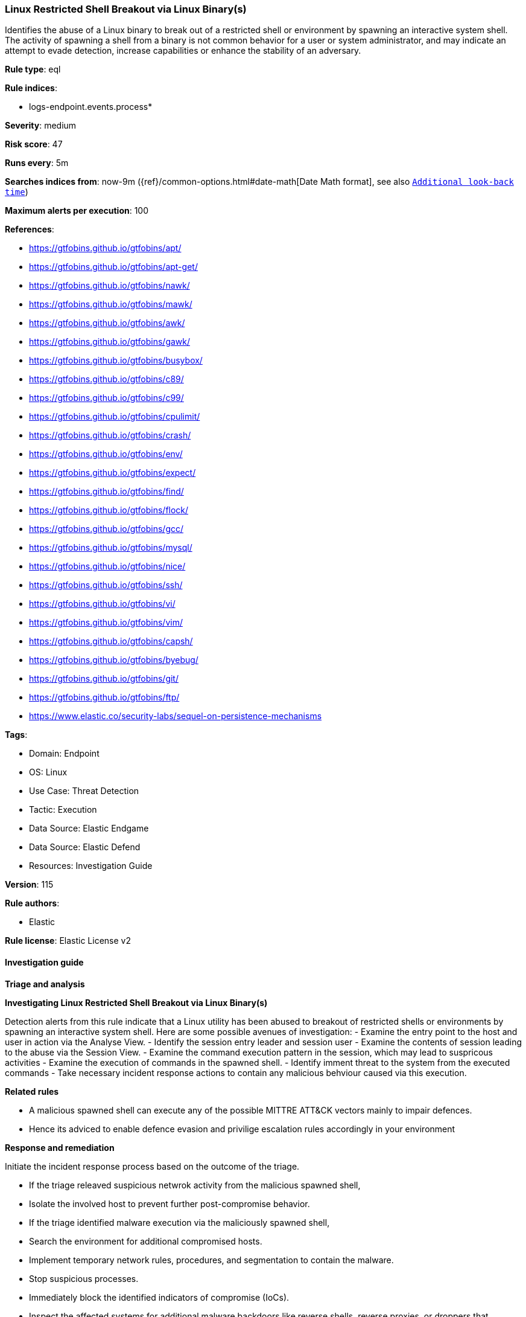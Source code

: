[[prebuilt-rule-8-16-7-linux-restricted-shell-breakout-via-linux-binary-s]]
=== Linux Restricted Shell Breakout via Linux Binary(s)

Identifies the abuse of a Linux binary to break out of a restricted shell or environment by spawning an interactive system shell. The activity of spawning a shell from a binary is not common behavior for a user or system administrator, and may indicate an attempt to evade detection, increase capabilities or enhance the stability of an adversary.

*Rule type*: eql

*Rule indices*: 

* logs-endpoint.events.process*

*Severity*: medium

*Risk score*: 47

*Runs every*: 5m

*Searches indices from*: now-9m ({ref}/common-options.html#date-math[Date Math format], see also <<rule-schedule, `Additional look-back time`>>)

*Maximum alerts per execution*: 100

*References*: 

* https://gtfobins.github.io/gtfobins/apt/
* https://gtfobins.github.io/gtfobins/apt-get/
* https://gtfobins.github.io/gtfobins/nawk/
* https://gtfobins.github.io/gtfobins/mawk/
* https://gtfobins.github.io/gtfobins/awk/
* https://gtfobins.github.io/gtfobins/gawk/
* https://gtfobins.github.io/gtfobins/busybox/
* https://gtfobins.github.io/gtfobins/c89/
* https://gtfobins.github.io/gtfobins/c99/
* https://gtfobins.github.io/gtfobins/cpulimit/
* https://gtfobins.github.io/gtfobins/crash/
* https://gtfobins.github.io/gtfobins/env/
* https://gtfobins.github.io/gtfobins/expect/
* https://gtfobins.github.io/gtfobins/find/
* https://gtfobins.github.io/gtfobins/flock/
* https://gtfobins.github.io/gtfobins/gcc/
* https://gtfobins.github.io/gtfobins/mysql/
* https://gtfobins.github.io/gtfobins/nice/
* https://gtfobins.github.io/gtfobins/ssh/
* https://gtfobins.github.io/gtfobins/vi/
* https://gtfobins.github.io/gtfobins/vim/
* https://gtfobins.github.io/gtfobins/capsh/
* https://gtfobins.github.io/gtfobins/byebug/
* https://gtfobins.github.io/gtfobins/git/
* https://gtfobins.github.io/gtfobins/ftp/
* https://www.elastic.co/security-labs/sequel-on-persistence-mechanisms

*Tags*: 

* Domain: Endpoint
* OS: Linux
* Use Case: Threat Detection
* Tactic: Execution
* Data Source: Elastic Endgame
* Data Source: Elastic Defend
* Resources: Investigation Guide

*Version*: 115

*Rule authors*: 

* Elastic

*Rule license*: Elastic License v2


==== Investigation guide



*Triage and analysis*



*Investigating Linux Restricted Shell Breakout via Linux Binary(s)*

Detection alerts from this rule indicate that a Linux utility has been abused to breakout of restricted shells or
environments by spawning an interactive system shell.
Here are some possible avenues of investigation:
- Examine the entry point to the host and user in action via the Analyse View.
  - Identify the session entry leader and session user
- Examine the contents of session leading to the abuse via the Session View.
  - Examine the command execution pattern in the session, which may lead to suspricous activities
- Examine the execution of commands in the spawned shell.
  - Identify imment threat to the system from the executed commands
  - Take necessary incident response actions to contain any malicious behviour caused via this execution.


*Related rules*


- A malicious spawned shell can execute any of the possible MITTRE ATT&CK vectors mainly to impair defences.
- Hence its adviced to enable defence evasion and privilige escalation rules accordingly in your environment


*Response and remediation*


Initiate the incident response process based on the outcome of the triage.

- If the triage releaved suspicious netwrok activity from the malicious spawned shell,
  - Isolate the involved host to prevent further post-compromise behavior.
- If the triage identified malware execution via the maliciously spawned shell,
  - Search the environment for additional compromised hosts.
  - Implement temporary network rules, procedures, and segmentation to contain the malware.
  - Stop suspicious processes.
  - Immediately block the identified indicators of compromise (IoCs).
  - Inspect the affected systems for additional malware backdoors like reverse shells, reverse proxies, or droppers that attackers could use to reinfect the system.
- If the triage revelaed defence evasion for imparing defenses
  - Isolate the involved host to prevent further post-compromise behavior.
  - Identified the disabled security guard components on the host and take necessary steps in renebaling the same.
  - If any tools have been disbaled / uninstalled or config tampered work towards reenabling the same.
- If the triage revelaed addition of persistence mechanism exploit like auto start scripts
  - Isolate further login to the systems that can initae auto start scripts.
  - Identify the auto start scripts and disable and remove the same from the systems
- If the triage revealed data crawling or data export via remote copy
  - Investigate credential exposure on systems compromised / used / decoded by the attacker during the data crawling
  - Intiate compromised credential deactivation and credential rotation process for all exposed crednetials.
  - Investiagte if any IPR data was accessed during the data crawling and take appropriate actions.
- Determine the initial vector abused by the attacker and take action to prevent reinfection through the same vector.
- Using the incident response data, update logging and audit policies to improve the mean time to detect (MTTD) and the mean time to respond (MTTR).


==== Setup



*Setup*


This rule requires data coming in from Elastic Defend.


*Elastic Defend Integration Setup*

Elastic Defend is integrated into the Elastic Agent using Fleet. Upon configuration, the integration allows the Elastic Agent to monitor events on your host and send data to the Elastic Security app.


*Prerequisite Requirements:*

- Fleet is required for Elastic Defend.
- To configure Fleet Server refer to the https://www.elastic.co/guide/en/fleet/current/fleet-server.html[documentation].


*The following steps should be executed in order to add the Elastic Defend integration on a Linux System:*

- Go to the Kibana home page and click "Add integrations".
- In the query bar, search for "Elastic Defend" and select the integration to see more details about it.
- Click "Add Elastic Defend".
- Configure the integration name and optionally add a description.
- Select the type of environment you want to protect, either "Traditional Endpoints" or "Cloud Workloads".
- Select a configuration preset. Each preset comes with different default settings for Elastic Agent, you can further customize these later by configuring the Elastic Defend integration policy. https://www.elastic.co/guide/en/security/current/configure-endpoint-integration-policy.html[Helper guide].
- We suggest selecting "Complete EDR (Endpoint Detection and Response)" as a configuration setting, that provides "All events; all preventions"
- Enter a name for the agent policy in "New agent policy name". If other agent policies already exist, you can click the "Existing hosts" tab and select an existing policy instead.
For more details on Elastic Agent configuration settings, refer to the https://www.elastic.co/guide/en/fleet/8.10/agent-policy.html[helper guide].
- Click "Save and Continue".
- To complete the integration, select "Add Elastic Agent to your hosts" and continue to the next section to install the Elastic Agent on your hosts.
For more details on Elastic Defend refer to the https://www.elastic.co/guide/en/security/current/install-endpoint.html[helper guide].

Session View uses process data collected by the Elastic Defend integration, but this data is not always collected by default. Session View is available on enterprise subscription for versions 8.3 and above.

*To confirm that Session View data is enabled:*

- Go to “Manage → Policies”, and edit one or more of your Elastic Defend integration policies.
- Select the” Policy settings” tab, then scroll down to the “Linux event collection” section near the bottom.
- Check the box for “Process events”, and turn on the “Include session data” toggle.
- If you want to include file and network alerts in Session View, check the boxes for “Network and File events”.
- If you want to enable terminal output capture, turn on the “Capture terminal output” toggle.
For more information about the additional fields collected when this setting is enabled and the usage of Session View for Analysis refer to the https://www.elastic.co/guide/en/security/current/session-view.html[helper guide].


==== Rule query


[source, js]
----------------------------------
process where host.os.type == "linux" and event.type == "start" and
(
  /* launching shell from capsh */
  (process.name == "capsh" and process.args == "--") or

  /* launching shells from unusual parents or parent+arg combos */
  (process.name in ("bash", "dash", "ash", "sh", "tcsh", "csh", "zsh", "ksh", "fish") and (
    (process.parent.name : "*awk" and process.parent.args : "BEGIN {system(*)}") or
    (process.parent.name == "git" and process.parent.args : ("*PAGER*", "!*sh", "exec *sh") or
     process.args : ("*PAGER*", "!*sh", "exec *sh") and not process.name == "ssh" ) or
    (process.parent.name : ("byebug", "ftp", "strace", "zip", "tar") and
    (
      process.parent.args : "BEGIN {system(*)}" or
      (process.parent.args : ("*PAGER*", "!*sh", "exec *sh") or process.args : ("*PAGER*", "!*sh", "exec *sh")) or
      (
        (process.parent.args : "exec=*sh" or (process.parent.args : "-I" and process.parent.args : "*sh")) or
        (process.args : "exec=*sh" or (process.args : "-I" and process.args : "*sh"))
        )
      )
    ) or

    /* shells specified in parent args */
    /* nice rule is broken in 8.2 */
    (process.parent.args : "*sh" and
      (
        (process.parent.name == "nice") or
        (process.parent.name == "cpulimit" and process.parent.args == "-f") or
        (process.parent.name == "find" and process.parent.args == "." and process.parent.args == "-exec" and
         process.parent.args == ";" and process.parent.args : "/bin/*sh") or
        (process.parent.name == "flock" and process.parent.args == "-u" and process.parent.args == "/")
      )
    )
  )) or

  /* shells specified in args */
  (process.args : "*sh" and (
    (process.parent.name == "crash" and process.parent.args == "-h") or
    (process.name == "sensible-pager" and process.parent.name in ("apt", "apt-get") and process.parent.args == "changelog")
    /* scope to include more sensible-pager invoked shells with different parent process to reduce noise and remove false positives */

  )) or
  (process.name == "busybox" and event.action == "exec" and process.args_count == 2 and process.args : "*sh" and not
   process.executable : "/var/lib/docker/overlay2/*/merged/bin/busybox" and not (process.parent.args == "init" and
   process.parent.args == "runc") and not process.parent.args in ("ls-remote", "push", "fetch") and not process.parent.name == "mkinitramfs") or
  (process.name == "env" and process.args_count == 2 and process.args : "*sh") or
  (process.parent.name in ("vi", "vim") and process.parent.args == "-c" and process.parent.args : ":!*sh") or
  (process.parent.name in ("c89", "c99", "gcc") and process.parent.args : "*sh,-s" and process.parent.args == "-wrapper") or
  (process.parent.name == "expect" and process.parent.args == "-c" and process.parent.args : "spawn *sh;interact") or
  (process.parent.name == "mysql" and process.parent.args == "-e" and process.parent.args : "\\!*sh") or
  (process.parent.name == "ssh" and process.parent.args == "-o" and process.parent.args : "ProxyCommand=;*sh 0<&2 1>&2")
)

----------------------------------

*Framework*: MITRE ATT&CK^TM^

* Tactic:
** Name: Execution
** ID: TA0002
** Reference URL: https://attack.mitre.org/tactics/TA0002/
* Technique:
** Name: Command and Scripting Interpreter
** ID: T1059
** Reference URL: https://attack.mitre.org/techniques/T1059/
* Sub-technique:
** Name: Unix Shell
** ID: T1059.004
** Reference URL: https://attack.mitre.org/techniques/T1059/004/
